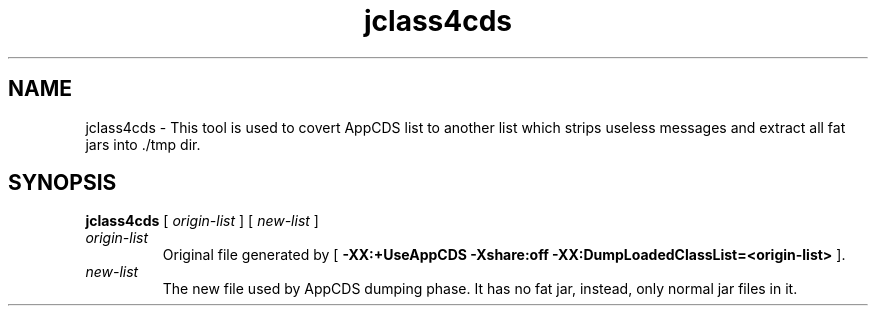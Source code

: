 ." Copyright (c) 2004, 2012, Oracle and/or its affiliates. All rights reserved.
." DO NOT ALTER OR REMOVE COPYRIGHT NOTICES OR THIS FILE HEADER.
."
." This code is free software; you can redistribute it and/or modify it
." under the terms of the GNU General Public License version 2 only, as
." published by the Free Software Foundation.
."
." This code is distributed in the hope that it will be useful, but WITHOUT
." ANY WARRANTY; without even the implied warranty of MERCHANTABILITY or
." FITNESS FOR A PARTICULAR PURPOSE.  See the GNU General Public License
." version 2 for more details (a copy is included in the LICENSE file that
." accompanied this code).
."
." You should have received a copy of the GNU General Public License version
." 2 along with this work; if not, write to the Free Software Foundation,
." Inc., 51 Franklin St, Fifth Floor, Boston, MA 02110-1301 USA.
."
." Please contact Oracle, 500 Oracle Parkway, Redwood Shores, CA 94065 USA
." or visit www.oracle.com if you need additional information or have any
." questions.
."
.TH jclass4cds 1

.SH NAME
jclass4cds \- This tool is used to covert AppCDS list to another list which strips useless messages and extract all fat jars into ./tmp dir.
.SH SYNOPSIS
.sp
.nf

\fBjclass4cds\fR [ \fIorigin-list\fR ] [ \fInew-list\fR ]
.fi
.sp
.TP
\fIorigin-list\fR
Original file generated by [ \f3-XX:+UseAppCDS -Xshare:off -XX:DumpLoadedClassList=<origin-list>\fR ]\&.
.TP
\fInew-list\fR
The new file used by AppCDS dumping phase\&. It has no fat jar, instead, only normal jar files in it\&.




.LP
